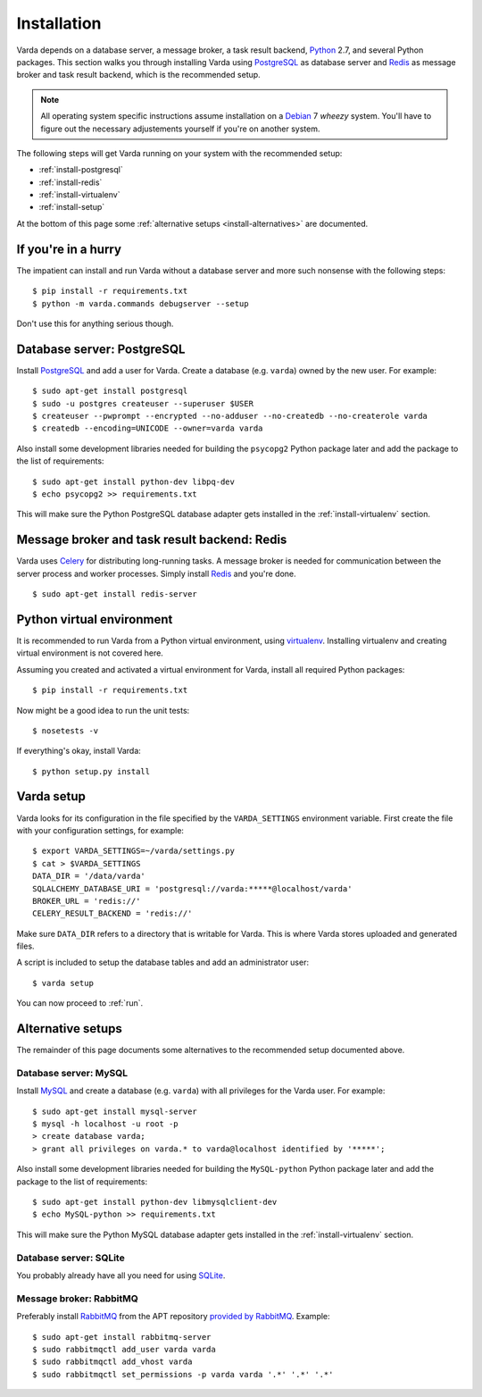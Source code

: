 .. _install:

Installation
============

Varda depends on a database server, a message broker, a task result backend,
`Python`_ 2.7, and several Python packages. This section walks you through
installing Varda using `PostgreSQL`_ as database server and `Redis`_ as
message broker and task result backend, which is the recommended setup.

.. note:: All operating system specific instructions assume installation on a
   `Debian`_ 7 *wheezy* system. You'll have to figure out the necessary
   adjustements yourself if you're on another system.

The following steps will get Varda running on your system with the recommended
setup:

* :ref:`install-postgresql`
* :ref:`install-redis`
* :ref:`install-virtualenv`
* :ref:`install-setup`

At the bottom of this page some :ref:`alternative setups
<install-alternatives>` are documented.


.. highlight:: bash


.. _install-quick:

If you're in a hurry
--------------------

The impatient can install and run Varda without a database server and more
such nonsense with the following steps::

    $ pip install -r requirements.txt
    $ python -m varda.commands debugserver --setup

Don't use this for anything serious though.


.. _install-postgresql:

Database server: PostgreSQL
---------------------------

Install `PostgreSQL`_ and add a user for Varda. Create a database
(e.g. ``varda``) owned by the new user. For example::

    $ sudo apt-get install postgresql
    $ sudo -u postgres createuser --superuser $USER
    $ createuser --pwprompt --encrypted --no-adduser --no-createdb --no-createrole varda
    $ createdb --encoding=UNICODE --owner=varda varda

Also install some development libraries needed for building the ``psycopg2``
Python package later and add the package to the list of requirements::

    $ sudo apt-get install python-dev libpq-dev
    $ echo psycopg2 >> requirements.txt

This will make sure the Python PostgreSQL database adapter gets installed in
the :ref:`install-virtualenv` section.

.. seealso::

   :ref:`install-mysql`
     Alternatively, MySQL can be used as database server.

   :ref:`install-sqlite`
     Alternatively, SQLite can be used as database server.

   `Dialects -- SQLAlchemy documentation <http://docs.sqlalchemy.org/en/latest/dialects/index.html>`_
     In theory, any database supported by SQLAlchemy could work.


.. _install-redis:

Message broker and task result backend: Redis
---------------------------------------------

Varda uses `Celery`_ for distributing long-running tasks. A message broker is
needed for communication between the server process and worker
processes. Simply install `Redis`_ and you're done. ::

    $ sudo apt-get install redis-server

.. seealso::

   :ref:`install-rabbitmq`
     Alternatively, RabbitMQ can be used as message broker.

   `Brokers -- Celery documentation <http://docs.celeryproject.org/en/latest/getting-started/brokers/index.html>`_
     It should be possible to use any message broker and any `task result
     backend
     <http://docs.celeryproject.org/en/latest/configuration.html#task-result-backend-settings>`_
     supported by Celery.


.. _install-virtualenv:

Python virtual environment
--------------------------

It is recommended to run Varda from a Python virtual environment, using
`virtualenv`_. Installing virtualenv and creating virtual environment is not
covered here.

Assuming you created and activated a virtual environment for Varda, install
all required Python packages::

    $ pip install -r requirements.txt

Now might be a good idea to run the unit tests::

    $ nosetests -v

If everything's okay, install Varda::

    $ python setup.py install

.. seealso::

   `virtualenv`_
     ``virtualenv`` is a tool to create isolated Python environments.

   `virtualenvwrapper`_
     ``virtualenvwrapper`` is a set of extensions to the ``virtualenv``
     tool. The extensions include wrappers for creating and deleting virtual
     environments and otherwise managing your development workflow.


.. _install-setup:

Varda setup
-----------

Varda looks for its configuration in the file specified by the
``VARDA_SETTINGS`` environment variable. First create the file with your
configuration settings, for example::

    $ export VARDA_SETTINGS=~/varda/settings.py
    $ cat > $VARDA_SETTINGS
    DATA_DIR = '/data/varda'
    SQLALCHEMY_DATABASE_URI = 'postgresql://varda:*****@localhost/varda'
    BROKER_URL = 'redis://'
    CELERY_RESULT_BACKEND = 'redis://'

Make sure ``DATA_DIR`` refers to a directory that is writable for Varda. This
is where Varda stores uploaded and generated files.

A script is included to setup the database tables and add an administrator
user::

    $ varda setup

You can now proceed to :ref:`run`.

.. seealso::

   :ref:`config`
     For more information on the available configuration settings.


.. _install-alternatives:

Alternative setups
------------------

The remainder of this page documents some alternatives to the recommended
setup documented above.


.. _install-mysql:

Database server: MySQL
^^^^^^^^^^^^^^^^^^^^^^

Install `MySQL`_ and create a database (e.g. ``varda``) with all privileges
for the Varda user. For example::

    $ sudo apt-get install mysql-server
    $ mysql -h localhost -u root -p
    > create database varda;
    > grant all privileges on varda.* to varda@localhost identified by '*****';

Also install some development libraries needed for building the ``MySQL-python``
Python package later and add the package to the list of requirements::

    $ sudo apt-get install python-dev libmysqlclient-dev
    $ echo MySQL-python >> requirements.txt

This will make sure the Python MySQL database adapter gets installed in the
:ref:`install-virtualenv` section.

.. seealso::

   :ref:`install-postgresql`
     The recommended setup uses PostgreSQL as database server.


.. _install-sqlite:

Database server: SQLite
^^^^^^^^^^^^^^^^^^^^^^^

You probably already have all you need for using `SQLite`_.

.. seealso::

   :ref:`install-postgresql`
     The recommended setup uses PostgreSQL as database server.


.. _install-rabbitmq:

Message broker: RabbitMQ
^^^^^^^^^^^^^^^^^^^^^^^^

Preferably install `RabbitMQ`_ from the APT repository `provided by RabbitMQ
<http://www.rabbitmq.com/install-debian.html>`_. Example::

    $ sudo apt-get install rabbitmq-server
    $ sudo rabbitmqctl add_user varda varda
    $ sudo rabbitmqctl add_vhost varda
    $ sudo rabbitmqctl set_permissions -p varda varda '.*' '.*' '.*'

.. seealso::

   :ref:`install-redis`
     The recommended setup uses Redis as message broker.


.. _Celery: http://celeryproject.org/
.. _Debian: http://www.debian.org/
.. _MySQL: http://www.mysql.com/
.. _PostgreSQL: http://www.postgresql.org/
.. _Python: http://python.org/
.. _RabbitMQ: http://www.rabbitmq.com/
.. _Redis: http://redis.io/
.. _SQLite: http://www.sqlite.org/
.. _virtualenv: http://www.virtualenv.org/
.. _virtualenvwrapper: http://www.doughellmann.com/docs/virtualenvwrapper/
